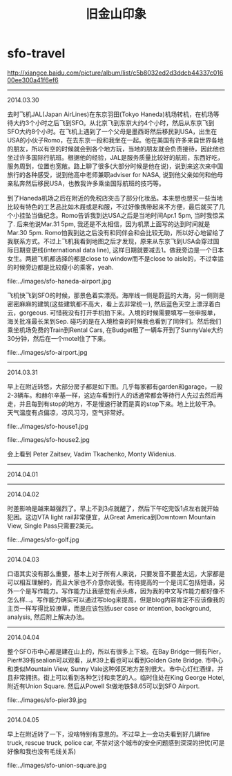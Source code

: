 * sfo-travel
#+TITLE: 旧金山印象

http://xiangce.baidu.com/picture/album/list/c5b8032ed2d3ddcb44337c01600ee300a41f6ef6

-----
2014.03.30

去时飞机JAL(Japan AirLines)在东京羽田(Tokyo Haneda)机场转机，在机场等待大约3个小时之后飞到SFO。从北京飞到东京大约4个小时，然后从东京飞到SFO大约8个小时。在飞机上遇到了一个父母是墨西哥然后移民到USA，出生在USA的小伙子Romo，在去东京一段和我坐在一起。他在美国有许多来自世界各地的朋友，所以有空的时候就会到各个地方玩，当地的朋友就会负责接待，因此他也坐过许多国际行航班。根据他的经验，JAL是服务质量比较好的航班，东西好吃，服务周到，位置也宽敞。路上聊了很多(大部分时候是他在说)，说到来这次来中国旅行的各种感受，说到他高中老师兼职adviser for NASA, 说到他父亲如何和他母亲私奔然后移民USA，也教我许多乘坐国际航班的技巧等。

到了Haneda机场之后在附近的免税店突击了部分化妆品。本来想也想买一些当地比较有特色的工艺品比如木屐或是和服，不过好像携带起来不方便，最后就买了几个小挂坠当做纪念。Romo告诉我到达USA之后是当地时间Apr.1 5pm, 当时我惊呆了. 后来他说Mar.31 5pm, 我还是不太相信，因为机票上面写的达到时间就是Mar.30 5pm. Romo怕我到达之后没有和同伴会和会比较无助，所以好心地留给了我联系方式。不过上飞机我看到地图之后才发现，原来从东京飞到USA会穿过国际日期变更线(international data line), 这样日期就要减去1。做我旁边是一个日本女生。两趟飞机都选择的都是close to window而不是close to aisle的，不过幸运的时候旁边都是比较瘦小的乘客，yeah. 

file:../images/sfo-haneda-airport.jpg

飞机快飞到SFO的时候，那景色着实漂亮。海岸线一侧是蔚蓝的大海，另一侧则是密密麻麻的建筑(这些建筑都不高大，看上去非常统一), 然后蓝色天空上漂浮着白云，gorgeous. 可惜我没有打开手机拍下来。入境的时候需要填写一张申报单，海关批准最长呆到Sep. 碰巧的是在入境检查的时候我也看到了同伴们。然后我们乘坐机场免费的Train到Rental Cars, 在Budget租了一辆车开到了SunnyVale大约30分钟，然后在一个motel住了下来。

file:../images/sfo-airport.jpg

-----
2014.03.31

早上在附近转悠，大部分房子都是如下图。几乎每家都有garden和garage，一般2-3辆车。和赫尔辛基一样，这边车看到行人的话通常都会等待行人先过去然后再走，并且每到有stop的地方，不是慢速行驶而是真的stop下来。地上比较干净。天气温度有点偏凉，凉风习习，空气非常好。

file:../images/sfo-house1.jpg

file:../images/sfo-house2.jpg

会上看到 Peter Zaitsev, Vadim Tkachenko, Monty Widenius.

-----
2014.04.01

-----
2014.04.02

时差影响是越来越强烈了。早上不到3点就醒了，然后下午吃完饭1点左右就开始犯困。这边VTA light rail非常便宜，从Great America到Downtown Mountain View, Single Pass只需要2美元。

file:../images/sfo-golf.jpg

-----
2014.04.03

口语其实没有那么重要，基本上对于所有人来说，只要发音不要差太远，大家都是可以相互理解的，而且大家也不介意你说慢。有待提高的一个是词汇包括短语，另外一个是写作能力。写作能力让我感觉有点头疼，因为我的中文写作能力都好像不怎么样...。写作能力确实可以通过写blog来提高，但是blog内容肯定不应该像我的主页一样写得比较潦草，而是应该包括user case or intention, background, analysis, 然后附上解决办法。

-----
2014.04.04

整个SFO市中心都是建在山上的，所以有很多上下坡。在Bay Bridge一侧有Pier，Pier#39有sealion可以观看，从#39上看也可以看到Golden Gate Bridge. 市中心和类似Mountain View, Sunny Vale这种郊区地方差别很大。市中心灯红酒绿，并且非常拥挤。街上可以看到各种乞讨和卖艺的人。临时住处在King George Hotel, 附近有Union Square. 然后从Powell St做地铁$8.65可以到SFO Airport. 

file:../images/sfo-pier39.jpg

-----
2014.04.05

早上在附近转了一下，没啥特别有意思的。不过早上一会功夫看到好几辆fire truck, rescue truck, police car, 不禁对这个城市的安全问题感到深深的担忧(可是好像和我也没有毛线关系)

file:../images/sfo-union-square.jpg

